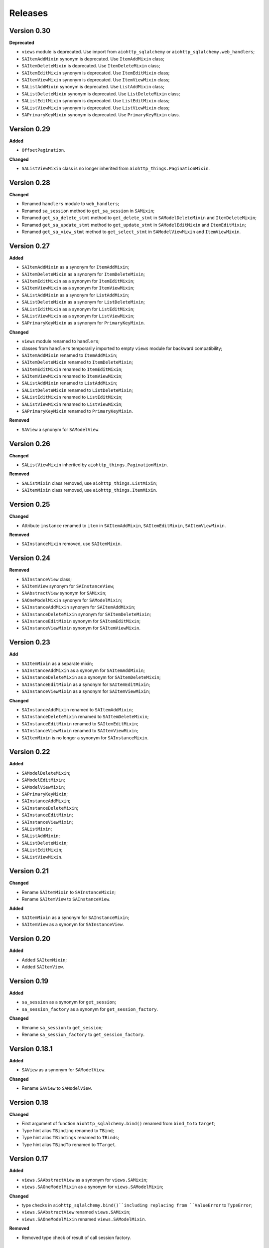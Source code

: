 ========
Releases
========
Version 0.30
------------
**Deprecated**

* ``views`` module is deprecated. Use import from ``aiohttp_sqlalchemy``
  or ``aiohttp_sqlalchemy.web_handlers``;
* ``SAItemAddMixin`` synonym is deprecated. Use ``ItemAddMixin`` class;
* ``SAItemDeleteMixin`` is deprecated. Use ``ItemDeleteMixin`` class;
* ``SAItemEditMixin`` synonym is deprecated. Use ``ItemEditMixin`` class;
* ``SAItemViewMixin`` synonym is deprecated. Use ``ItemViewMixin`` class;
* ``SAListAddMixin`` synonym is deprecated. Use ``ListAddMixin`` class;
* ``SAListDeleteMixin`` synonym is deprecated. Use ``ListDeleteMixin`` class;
* ``SAListEditMixin`` synonym is deprecated. Use ``ListEditMixin`` class;
* ``SAListViewMixin`` synonym is deprecated. Use ``ListViewMixin`` class;
* ``SAPrimaryKeyMixin`` synonym is deprecated. Use ``PrimaryKeyMixin`` class.

Version 0.29
------------
**Added**

* ``OffsetPagination``.

**Changed**

* ``SAListViewMixin`` class is no longer inherited from
  ``aiohttp_things.PaginationMixin``.

Version 0.28
------------
**Changed**

* Renamed ``handlers`` module to ``web_handlers``;
* Renamed ``sa_session`` method to ``get_sa_session`` in ``SAMixin``;
* Renamed ``get_sa_delete_stmt`` method to ``get_delete_stmt``
  in ``SAModelDeleteMixin`` and ``ItemDeleteMixin``;
* Renamed ``get_sa_update_stmt`` method to ``get_update_stmt``
  in ``SAModelEditMixin`` and ``ItemEditMixin``;
* Renamed ``get_sa_view_stmt`` method to ``get_select_stmt``
  in ``SAModelViewMixin`` and ``ItemViewMixin``.

Version 0.27
------------
**Added**

* ``SAItemAddMixin`` as a synonym for ``ItemAddMixin``;
* ``SAItemDeleteMixin`` as a synonym for ``ItemDeleteMixin``;
* ``SAItemEditMixin`` as a synonym for ``ItemEditMixin``;
* ``SAItemViewMixin`` as a synonym for ``ItemViewMixin``;
* ``SAListAddMixin`` as a synonym for ``ListAddMixin``;
* ``SAListDeleteMixin`` as a synonym for ``ListDeleteMixin``;
* ``SAListEditMixin`` as a synonym for ``ListEditMixin``;
* ``SAListViewMixin`` as a synonym for ``ListViewMixin``;
* ``SAPrimaryKeyMixin`` as a synonym for ``PrimaryKeyMixin``.

**Changed**

* ``views`` module renamed to ``handlers``;
* classes from ``handlers`` temporarily imported to empty ``views`` module for
  backward compatibility;
* ``SAItemAddMixin`` renamed to ``ItemAddMixin``;
* ``SAItemDeleteMixin`` renamed to ``ItemDeleteMixin``;
* ``SAItemEditMixin`` renamed to ``ItemEditMixin``;
* ``SAItemViewMixin`` renamed to ``ItemViewMixin``;
* ``SAListAddMixin`` renamed to ``ListAddMixin``;
* ``SAListDeleteMixin`` renamed to ``ListDeleteMixin``;
* ``SAListEditMixin`` renamed to ``ListEditMixin``;
* ``SAListViewMixin`` renamed to ``ListViewMixin``;
* ``SAPrimaryKeyMixin`` renamed to ``PrimaryKeyMixin``.

**Removed**

* ``SAView`` a synonym for ``SAModelView``.

Version 0.26
------------
**Changed**

* ``SAListViewMixin`` inherited by ``aiohttp_things.PaginationMixin``.

**Removed**

* ``SAListMixin`` class removed, use ``aiohttp_things.ListMixin``;
* ``SAItemMixin`` class removed, use ``aiohttp_things.ItemMixin``.

Version 0.25
------------
**Changed**

* Attribute ``instance`` renamed to ``item`` in ``SAItemAddMixin``,
  ``SAItemEditMixin``, ``SAItemViewMixin``.

**Removed**

* ``SAInstanceMixin`` removed, use ``SAItemMixin``.

Version 0.24
------------
**Removed**

* ``SAInstanceView`` class;
* ``SAItemView`` synonym for ``SAInstanceView``;
* ``SAAbstractView`` synonym for ``SAMixin``;
* ``SAOneModelMixin`` synonym for ``SAModelMixin``;
* ``SAInstanceAddMixin`` synonym for ``SAItemAddMixin``;
* ``SAInstanceDeleteMixin`` synonym for ``SAItemDeleteMixin``;
* ``SAInstanceEditMixin`` synonym for ``SAItemEditMixin``;
* ``SAInstanceViewMixin`` synonym for ``SAItemViewMixin``.

Version 0.23
------------
**Add**

* ``SAItemMixin`` as a separate mixin;
* ``SAInstanceAddMixin`` as a synonym for ``SAItemAddMixin``;
* ``SAInstanceDeleteMixin`` as a synonym for ``SAItemDeleteMixin``;
* ``SAInstanceEditMixin`` as a synonym for ``SAItemEditMixin``;
* ``SAInstanceViewMixin`` as a synonym for ``SAItemViewMixin``;

**Changed**

* ``SAInstanceAddMixin`` renamed to ``SAItemAddMixin``;
* ``SAInstanceDeleteMixin`` renamed to ``SAItemDeleteMixin``;
* ``SAInstanceEditMixin`` renamed to ``SAItemEditMixin``;
* ``SAInstanceViewMixin`` renamed to ``SAItemViewMixin``;
* ``SAItemMixin`` is no longer a synonym for ``SAInstanceMixin``.

Version 0.22
------------
**Added**

* ``SAModelDeleteMixin``;
* ``SAModelEditMixin``;
* ``SAModelViewMixin``;
* ``SAPrimaryKeyMixin``;
* ``SAInstanceAddMixin``;
* ``SAInstanceDeleteMixin``;
* ``SAInstanceEditMixin``;
* ``SAInstanceViewMixin``;
* ``SAListMixin``;
* ``SAListAddMixin``;
* ``SAListDeleteMixin``;
* ``SAListEditMixin``;
* ``SAListViewMixin``.

Version 0.21
------------
**Changed**

* Rename ``SAItemMixin`` to ``SAInstanceMixin``;
* Rename ``SAItemView`` to ``SAInstanceView``.

**Added**

* ``SAItemMixin`` as a synonym for ``SAInstanceMixin``;
* ``SAItemView`` as a synonym for ``SAInstanceView``.

Version 0.20
------------
**Added**

* Added ``SAItemMixin``;
* Added ``SAItemView``.

Version 0.19
------------
**Added**

* ``sa_session`` as a synonym for ``get_session``;
* ``sa_session_factory`` as a synonym for ``get_session_factory``.

**Changed**

* Rename ``sa_session`` to ``get_session``;
* Rename ``sa_session_factory`` to ``get_session_factory``.

Version 0.18.1
--------------
**Added**

* ``SAView`` as a synonym for ``SAModelView``.

**Changed**

* Rename ``SAView`` to ``SAModelView``.

Version 0.18
------------
**Changed**

* First argument of function ``aiohttp_sqlalchemy.bind()`` renamed from
  ``bind_to`` to ``target``;
* Type hint alias ``TBinding`` renamed to ``TBind``;
* Type hint alias ``TBindings`` renamed to ``TBinds``;
* Type hint alias ``TBindTo`` renamed to ``TTarget``.

Version 0.17
------------
**Added**

* ``views.SAAbstractView`` as a synonym for ``views.SAMixin``;
* ``views.SAOneModelMixin`` as a synonym for ``views.SAModelMixin``;

**Changed**

* type checks in ``aiohttp_sqlalchemy.bind()``including replacing from ``ValueError``
  to ``TypeError``;
* ``views.SAAbstractView`` renamed ``views.SAMixin``;
* ``views.SAOneModelMixin`` renamed ``views.SAModelMixin``.

**Removed**

* Removed type check of result of call session factory.

Version 0.16
------------
**Added**

* Added utility ``sa_session_factory(source, key = SA_DEFAULT_KEY)``, when ``source``
  can be instance of ``aiohttp.web.Request`` or ``aiohttp.web.Application``.

Version 0.15.4
--------------
**Changed**

* Changed ``DEFAULT_KEY`` from deprecated to synonym.

Version 0.15
------------
**Added**

* Added synonym ``bind`` for ``sa_bind``;
* Added synonym ``init_db`` for ``sa_init_db``.

Version 0.14
------------
**Added**

* Added utility ``sa_init_db(app, metadata, key = SA_DEFAULT_KEY)``;
* Added constant ``SA_DEFAULT_KEY`` instead ``DEFAULT_KEY``.

**Deprecated**

* ``DEFAULT_KEY`` is deprecated. Use ``SA_DEFAULT_KEY``.

Version 0.13
------------
**Changed**

* Argument ``expire_on_commit`` of ``sessionmaker`` set to ``False``
  by default.

Version 0.12
------------
**Added**

* Added ``sa_session_key`` attribute in ``SAAbstractView`` class;
* Added support url and ``AssyncEngine`` instance as first argument in ``sa_bind()``.

**Changed**

* Rename first argument from ``factory`` to ``bind_to`` in ``sa_bind()`` signature.

Version 0.11
------------
**Added**

* Added ``sa_session(request, key='sa_main')`` utility.

Version 0.10
------------
**Added**

* Added support Python 3.7.

Version 0.9
-----------
**Added**

* Support of `organized handlers in class
  <https://docs.aiohttp.org/en/stable/web_quickstart.html#organizing-handlers-in-classes>`_
  added to ``sa_decorator(key)``.

**Removed**

* Removed support of ``AsyncEngine`` type in ``sa_bind()`` signature. Use
  ``sessionmaker(engine, AsyncSession)`` or custom session factory returning
  ``AsyncSession`` instance.

Version 0.8
-----------
**Changed**

* Rename first argument from ``arg`` to ``factory`` in ``sa_bind()`` signature.

**Deprecated**

* ``AsyncEngine`` type is deprecated in ``sa_bind()`` signature. Use
  ``sessionmaker(engine, AsyncSession)`` or custom session factory returning
  ``AsyncSession`` instance.

Version 0.7
-----------
**Changed**

* Usage ``sqlalchemy.orm.sessionmaker`` instance is recomended as a first argument
  for ``aiohttp_sqlalchemy.sa_bind()`` signature. See examples in documetation.

**Removed**

* Removed support of ``request.config_dict.get('sa_main')`` and
  ``request.app['sa_main']`` expressions. Use a ``request['sa_main'].bind`` expression.

Version 0.6
-----------
**Added**

* Add support ``sqlalchemy.orm.sessionmaker`` as a first argument in function
  ``sa_bind(arg, key, middleware)``.

**Changed**

* Argument ``engine: AsyncEngine`` changed to ``arg: Union[AsyncEngine, sessionmaker]``
  in ``sa_bind()`` signature.

**Deprecated**

* Deprecated support of ``request.config_dict.get('sa_main')`` and
  ``request.app['sa_main']`` expressions. Use a ``request['sa_main'].bind`` expression.

**Removed**

* Deprecated class ``views.SAViewMixin`` is removed. Use ``views.SAAbstractView``;
* Deprecated attribute ``SAView.sa_main_session`` is removed. Use method
  ``SAView.sa_session(key: str = 'sa_main')``.

Version 0.5
-----------
**Removed**

* Deprecated function ``aiohttp_sqlalchemy.sa_engine()`` is removed. Use
  ``aiohttp_sqlalchemy.sa_bind()``.

**Deprecated**

* Undocumented class ``views.SAViewMixin`` is deprecated. Use ``views.SAAbstractView``.

Version 0.4
-----------
**Added**

* ``SAView.sa_session(key: str = 'sa_main')`` function is added instead
  ``SAView.sa_main_session``.

**Deprecated**

* ``SAView.sa_main_session`` is deprecated. Use
  ``SAView.sa_session(key: str = 'sa_main')``.

Version 0.3
-----------
**Added**

* ``aiohttp_sqlalchemy.sa_bind()`` function is added instead
  ``aiohttp_sqlalchemy.sa_engine()``.

**Deprecated**

* ``aiohttp_sqlalchemy.sa_engine()`` function is deprecated. Use
  ``aiohttp_sqlalchemy.sa_bind()``.
